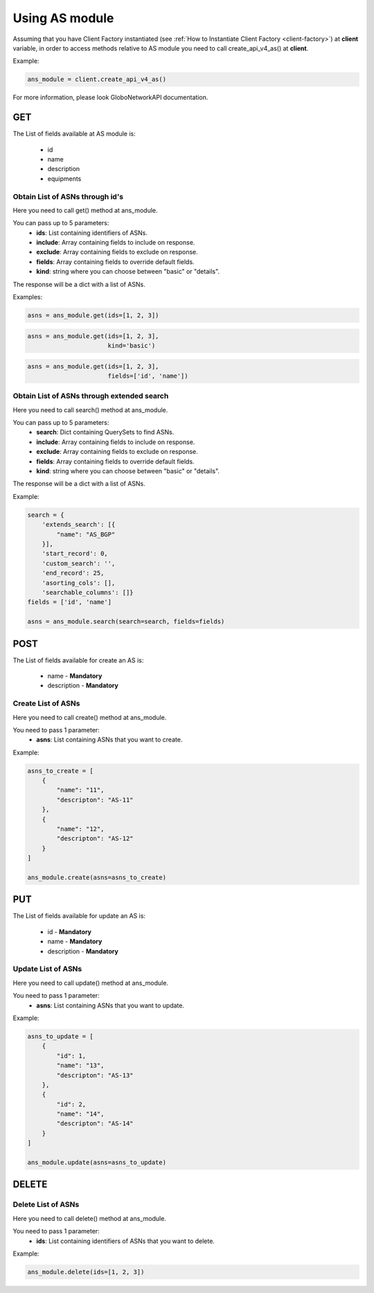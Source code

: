 Using AS module
###############

Assuming that you have Client Factory instantiated (see :ref:`How to Instantiate Client Factory <client-factory>`) at **client** variable, in order to access methods relative to AS module you need to call create_api_v4_as() at **client**.

Example:

.. code-block:: python

   ans_module = client.create_api_v4_as()

For more information, please look GloboNetworkAPI documentation.

GET
***

The List of fields available at AS module is:

    * id
    * name
    * description
    * equipments

Obtain List of ASNs through id's
================================

Here you need to call get() method at ans_module.

You can pass up to 5 parameters:
    * **ids**: List containing identifiers of ASNs.
    * **include**: Array containing fields to include on response.
    * **exclude**: Array containing fields to exclude on response.
    * **fields**: Array containing fields to override default fields.
    * **kind**: string where you can choose between "basic" or "details".

The response will be a dict with a list of ASNs.

Examples:

.. code-block:: python

    asns = ans_module.get(ids=[1, 2, 3])

.. code-block:: python

    asns = ans_module.get(ids=[1, 2, 3],
                          kind='basic')

.. code-block:: python

    asns = ans_module.get(ids=[1, 2, 3],
                          fields=['id', 'name'])

Obtain List of ASNs through extended search
===========================================

Here you need to call search() method at ans_module.

You can pass up to 5 parameters:
    * **search**: Dict containing QuerySets to find ASNs.
    * **include**: Array containing fields to include on response.
    * **exclude**: Array containing fields to exclude on response.
    * **fields**: Array containing fields to override default fields.
    * **kind**: string where you can choose between "basic" or "details".

The response will be a dict with a list of ASNs.

Example:

.. code-block:: python

    search = {
        'extends_search': [{
            "name": "AS_BGP"
        }],
        'start_record': 0,
        'custom_search': '',
        'end_record': 25,
        'asorting_cols': [],
        'searchable_columns': []}
    fields = ['id', 'name']

    asns = ans_module.search(search=search, fields=fields)

POST
****

The List of fields available for create an AS is:

    * name - **Mandatory**
    * description - **Mandatory**

Create List of ASNs
===================

Here you need to call create() method at ans_module.

You need to pass 1 parameter:
    * **asns**: List containing ASNs that you want to create.

Example:

.. code-block:: python

    asns_to_create = [
        {
            "name": "11",
            "descripton": "AS-11"
        },
        {
            "name": "12",
            "descripton": "AS-12"
        }
    ]

    ans_module.create(asns=asns_to_create)


PUT
***

The List of fields available for update an AS is:

    * id - **Mandatory**
    * name - **Mandatory**
    * description - **Mandatory**

Update List of ASNs
===================

Here you need to call update() method at ans_module.

You need to pass 1 parameter:
    * **asns**: List containing ASNs that you want to update.

Example:

.. code-block:: python

    asns_to_update = [
        {
            "id": 1,
            "name": "13",
            "descripton": "AS-13"
        },
        {
            "id": 2,
            "name": "14",
            "descripton": "AS-14"
        }
    ]

    ans_module.update(asns=asns_to_update)


DELETE
******

Delete List of ASNs
===================

Here you need to call delete() method at ans_module.

You need to pass 1 parameter:
    * **ids**: List containing identifiers of ASNs that you want to delete.

Example:

.. code-block:: python

    ans_module.delete(ids=[1, 2, 3])

